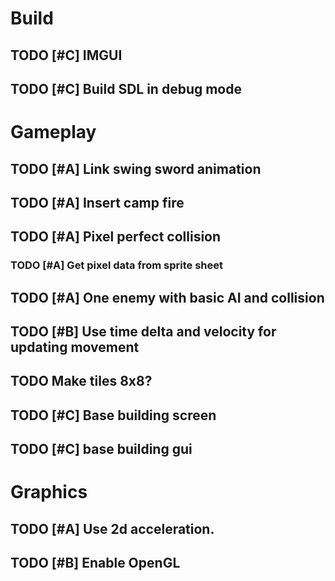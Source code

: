 #+Startup: showall
 
* Build
** TODO [#C] IMGUI
** TODO [#C] Build SDL in debug mode
* Gameplay
** TODO [#A] Link swing sword animation
** TODO [#A] Insert camp fire
** TODO [#A] Pixel perfect collision
*** TODO [#A] Get pixel data from sprite sheet
** TODO [#A] One enemy with basic AI and collision
** TODO [#B] Use time delta and velocity for updating movement
** TODO Make tiles 8x8?
** TODO [#C] Base building screen
** TODO [#C] base building gui
* Graphics
** TODO [#A] Use 2d acceleration.
** TODO [#B] Enable OpenGL

